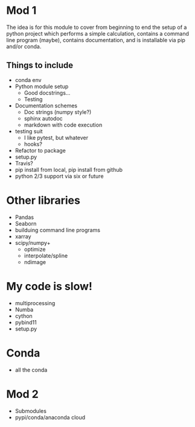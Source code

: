 * Mod 1 
The idea is for this module to cover from beginning to end the setup of a
python project which performs a simple calculation, contains a command line
program (maybe), contains documentation, and is installable via pip and/or conda.
** Things to include
   - conda env
   - Python module setup
     - Good docstrings...
     - Testing
   - Documentation schemes
     - Doc strings (numpy style?)
     - sphinx autodoc
     - markdown with code execution
   - testing suit
     - I like pytest, but whatever
     - hooks?
   - Refactor to package
   - setup.py
   - Travis?
   - pip install from local, pip install from github
   - python 2/3 support via six or future


* Other libraries
  - Pandas
  - Seaborn
  - builduing command line programs
  - xarray
  - scipy/numpy+
    - optimize
    - interpolate/spline
    - ndimage


* My code is slow!
  - multiprocessing
  - Numba
  - cython
  - pybind11
  - setup.py


  
* Conda
  - all the conda

* Mod 2 
  - Submodules
  - pypi/conda/anaconda cloud




